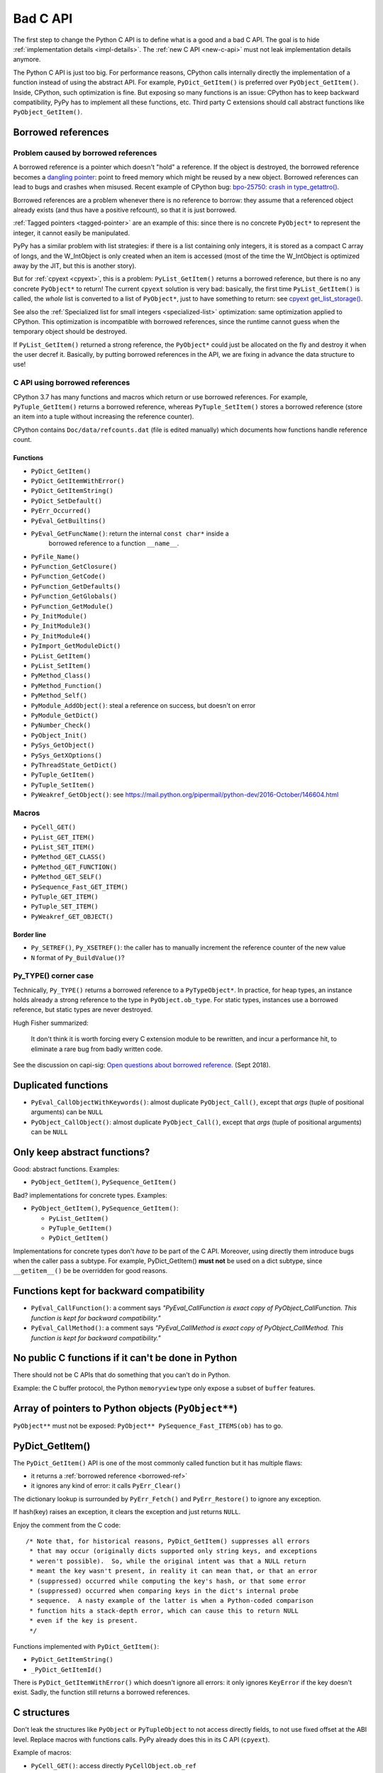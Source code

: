 .. _bad-c-api:

+++++++++
Bad C API
+++++++++

The first step to change the Python C API is to define what is a good and a bad
C API. The goal is to hide :ref:`implementation details <impl-details>`.  The
:ref:`new C API <new-c-api>` must not leak implementation details anymore.

The Python C API is just too big. For performance reasons, CPython calls
internally directly the implementation of a function instead of using the
abstract API. For example, ``PyDict_GetItem()`` is preferred over
``PyObject_GetItem()``. Inside, CPython, such optimization is fine. But
exposing so many functions is an issue: CPython has to keep backward
compatibility, PyPy has to implement all these functions, etc. Third party
C extensions should call abstract functions like ``PyObject_GetItem()``.

.. _borrowed-ref:

Borrowed references
===================

Problem caused by borrowed references
-------------------------------------

A borrowed reference is a pointer which doesn't "hold" a reference. If the
object is destroyed, the borrowed reference becomes a `dangling pointer
<https://en.wikipedia.org/wiki/Dangling_pointer>`_: point to freed memory which
might be reused by a new object. Borrowed references can lead to bugs and
crashes when misused. Recent example of CPython bug: `bpo-25750: crash in
type_getattro() <https://bugs.python.org/issue25750>`_.

Borrowed references are a problem whenever there is no reference to borrow:
they assume that a referenced object already exists (and thus have a positive
refcount), so that it is just borrowed.

:ref:`Tagged pointers <tagged-pointer>` are an example of this: since there is
no concrete ``PyObject*`` to represent the integer, it cannot easily be
manipulated.

PyPy has a similar problem with list strategies: if there is a list containing
only integers, it is stored as a compact C array of longs, and the W_IntObject
is only created when an item is accessed (most of the time the W_IntObject is
optimized away by the JIT, but this is another story).

But for :ref:`cpyext <cpyext>`, this is a problem: ``PyList_GetItem()`` returns a borrowed
reference, but there is no any concrete ``PyObject*`` to return! The current
``cpyext`` solution is very bad: basically, the first time ``PyList_GetItem()``
is called, the *whole* list is converted to a list of ``PyObject*``, just to
have something to return: see `cpyext get_list_storage()
<https://bitbucket.org/pypy/pypy/src/b9bbd6c0933349cbdbfe2b884a68a16ad16c3a8a/pypy/module/cpyext/listobject.py#lines-28>`_.

See also the :ref:`Specialized list for small integers <specialized-list>`
optimization: same optimization applied to CPython. This optimization is
incompatible with borrowed references, since the runtime cannot guess when the
temporary object should be destroyed.


If ``PyList_GetItem()`` returned a strong reference, the ``PyObject*`` could
just be allocated on the fly and destroy it when the user decref it. Basically,
by putting borrowed references in the API, we are fixing in advance the data
structure to use!

C API using borrowed references
-------------------------------

CPython 3.7 has many functions and macros which return or use borrowed
references.  For example, ``PyTuple_GetItem()`` returns a borrowed reference,
whereas ``PyTuple_SetItem()`` stores a borrowed reference (store an item into a
tuple without increasing the reference counter).

CPython contains ``Doc/data/refcounts.dat`` (file is edited manually) which
documents how functions handle reference count.

Functions
^^^^^^^^^

* ``PyDict_GetItem()``
* ``PyDict_GetItemWithError()``
* ``PyDict_GetItemString()``
* ``PyDict_SetDefault()``
* ``PyErr_Occurred()``
* ``PyEval_GetBuiltins()``
* ``PyEval_GetFuncName()``: return  the internal ``const char*`` inside a
   borrowed reference to a function ``__name__``.
* ``PyFile_Name()``
* ``PyFunction_GetClosure()``
* ``PyFunction_GetCode()``
* ``PyFunction_GetDefaults()``
* ``PyFunction_GetGlobals()``
* ``PyFunction_GetModule()``
* ``Py_InitModule()``
* ``Py_InitModule3()``
* ``Py_InitModule4()``
* ``PyImport_GetModuleDict()``
* ``PyList_GetItem()``
* ``PyList_SetItem()``
* ``PyMethod_Class()``
* ``PyMethod_Function()``
* ``PyMethod_Self()``
* ``PyModule_AddObject()``: steal a reference on success, but doesn't on error
* ``PyModule_GetDict()``
* ``PyNumber_Check()``
* ``PyObject_Init()``
* ``PySys_GetObject()``
* ``PySys_GetXOptions()``
* ``PyThreadState_GetDict()``
* ``PyTuple_GetItem()``
* ``PyTuple_SetItem()``
* ``PyWeakref_GetObject()``: see https://mail.python.org/pipermail/python-dev/2016-October/146604.html

Macros
------

* ``PyCell_GET()``
* ``PyList_GET_ITEM()``
* ``PyList_SET_ITEM()``
* ``PyMethod_GET_CLASS()``
* ``PyMethod_GET_FUNCTION()``
* ``PyMethod_GET_SELF()``
* ``PySequence_Fast_GET_ITEM()``
* ``PyTuple_GET_ITEM()``
* ``PyTuple_SET_ITEM()``
* ``PyWeakref_GET_OBJECT()``

Border line
^^^^^^^^^^^

* ``Py_SETREF()``, ``Py_XSETREF()``: the caller has to manually increment the
  reference counter of the new value
* ``N`` format of ``Py_BuildValue()``?


.. _py-type:

Py_TYPE() corner case
---------------------

Technically, ``Py_TYPE()`` returns a borrowed reference to a ``PyTypeObject*``.
In practice, for heap types, an instance holds already a strong reference
to the type in ``PyObject.ob_type``. For static types, instances use a borrowed
reference, but static types are never destroyed.

Hugh Fisher summarized:

   It don't think it is  worth forcing every C extension module to be rewritten,
   and incur a performance hit, to eliminate a rare bug from badly written
   code.

See the discussion on capi-sig: `Open questions about borrowed reference.
<https://mail.python.org/mm3/archives/list/capi-sig@python.org/thread/V5EMBIIJFJGJGBQPLCFFXCHAUFNTA45H/>`_
(Sept 2018).


Duplicated functions
====================

* ``PyEval_CallObjectWithKeywords()``: almost duplicate ``PyObject_Call()``,
  except that *args* (tuple of positional arguments) can be ``NULL``
* ``PyObject_CallObject()``: almost duplicate ``PyObject_Call()``,
  except that *args* (tuple of positional arguments) can be ``NULL``


Only keep abstract functions?
=============================

Good: abstract functions. Examples:

* ``PyObject_GetItem()``, ``PySequence_GetItem()``

Bad? implementations for concrete types. Examples:

* ``PyObject_GetItem()``, ``PySequence_GetItem()``:

  * ``PyList_GetItem()``
  * ``PyTuple_GetItem()``
  * ``PyDict_GetItem()``

Implementations for concrete types don't *have to* be part of the C API.
Moreover, using directly them introduce bugs when the caller pass a subtype.
For example, PyDict_GetItem() **must not** be used on a dict subtype, since
``__getitem__()`` be be overridden for good reasons.


Functions kept for backward compatibility
=========================================

* ``PyEval_CallFunction()``: a comment says *"PyEval_CallFunction is exact copy
  of PyObject_CallFunction. This function is kept for backward compatibility."*
* ``PyEval_CallMethod()``: a comment says *"PyEval_CallMethod is exact copy of
  PyObject_CallMethod. This function is kept for backward compatibility."*


No public C functions if it can't be done in Python
===================================================

There should not be C APIs that do something that you can't do in Python.

Example: the C buffer protocol, the Python ``memoryview`` type only expose a
subset of ``buffer`` features.


Array of pointers to Python objects (``PyObject**``)
====================================================

``PyObject**`` must not be exposed: ``PyObject** PySequence_Fast_ITEMS(ob)``
has to go.

PyDict_GetItem()
================

The ``PyDict_GetItem()`` API is one of the most commonly called function but
it has multiple flaws:

* it returns a :ref:`borrowed reference <borrowed-ref>`
* it ignores any kind of error: it calls ``PyErr_Clear()``

The dictionary lookup is surrounded by ``PyErr_Fetch()`` and
``PyErr_Restore()`` to ignore any exception.

If hash(key) raises an exception, it clears the exception and just returns
``NULL``.

Enjoy the comment from the C code::

    /* Note that, for historical reasons, PyDict_GetItem() suppresses all errors
     * that may occur (originally dicts supported only string keys, and exceptions
     * weren't possible).  So, while the original intent was that a NULL return
     * meant the key wasn't present, in reality it can mean that, or that an error
     * (suppressed) occurred while computing the key's hash, or that some error
     * (suppressed) occurred when comparing keys in the dict's internal probe
     * sequence.  A nasty example of the latter is when a Python-coded comparison
     * function hits a stack-depth error, which can cause this to return NULL
     * even if the key is present.
     */

Functions implemented with ``PyDict_GetItem()``:

* ``PyDict_GetItemString()``
* ``_PyDict_GetItemId()``

There is ``PyDict_GetItemWithError()`` which doesn't ignore all errors: it only
ignores ``KeyError`` if the key doesn't exist. Sadly, the function still
returns a borrowed references.

C structures
============

Don't leak the structures like ``PyObject`` or ``PyTupleObject`` to not
access directly fields, to not use fixed offset at the ABI level. Replace
macros with functions calls. PyPy already does this in its C API (``cpyext``).

Example of macros:

* ``PyCell_GET()``: access directly ``PyCellObject.ob_ref``
* ``PyList_GET_ITEM()``: access directly ``PyListObject.ob_item``
* ``PyMethod_GET_FUNCTION()``: access directly ``PyMethodObject.im_func``
* ``PyMethod_GET_SELF()``: access directly ``PyMethodObject.im_self``
* ``PySequence_Fast_GET_ITEM()``: use ``PyList_GET_ITEM()``
  or ``PyTuple_GET_ITEM()``
* ``PyTuple_GET_ITEM()``: access directly ``PyTupleObject.ob_item``
* ``PyWeakref_GET_OBJECT()``: access directly ``PyWeakReference.wr_object``

PyType_Ready() and setting directly PyTypeObject fields
=======================================================

* ``PyTypeObject`` structure should become opaque
* ``PyType_Ready()`` should be removed

See :ref:`Implement a PyTypeObject in C <impl-pytype>` for the rationale.

Integer overflow
================

``PyLong_AsUnsignedLongMask()`` ignores integer overflow.

``k`` format of ``PyArg_ParseTuple()`` calls ``PyLong_AsUnsignedLongMask()``.

See also ``PyLong_AsLongAndOverflow()``.

Open questions
==============

.. _refcount:

Reference counting
------------------

Should we do something for reference counting, Py_INCREF and Py_DECREF?
Replace them with function calls at least?

See :ref:`Change the garbage collector <change-gc>` and :ref:`Py_INCREF
<incref>`.

``PyObject_CallFunction("O")``
------------------------------

Weird ``PyObject_CallFunction()`` API: `bpo-28977
<https://bugs.python.org/issue28977>`_. Fix the API or document it?

PyPy requests
-------------

Finalizer API
^^^^^^^^^^^^^

Deprecate finalizer API: PyTypeObject.tp_finalize of `PEP 442
<https://www.python.org/dev/peps/pep-0442/>`_. Too specific to the CPython
garbage collector? Destructors (``__del__()``) are not deterministic in PyPy
because of their garbage collector: context manager must be used
(ex: ``with file:``), or resources must be explicitly released
(ex: ``file.close()``).

Cython uses ``_PyGC_FINALIZED()``, see:

* https://github.com/cython/cython/issues/2721
* https://bugs.python.org/issue35081#msg330045
* `Cython generate_dealloc_function()
<https://github.com/cython/cython/blob/da657c8e326a419cde8ae6ea91be9661b9622504/Cython/Compiler/ModuleNode.py#L1442-L1456>`_.

Compact Unicode API
^^^^^^^^^^^^^^^^^^^

Deprecate Unicode API introduced by the PEP 393, compact strings, like
``PyUnicode_4BYTE_DATA(str_obj)``.

PyArg_ParseTuple
----------------

The family of ``PyArg_Parse*()`` functions like ``PyArg_ParseTuple()`` support
a wide range of argument formats, but some of them leak implementation details:

* ``O``: returns a borrowed reference
* ``s``: returns a pointer to internal storage

Is it an issue? Should we do something?


For internal use only
=====================

The C API documentation contains a few functions with the note "For internal
use only". Examples:

* ``_PyImport_Init()``
* ``PyImport_Cleanup()``
* ``_PyImport_Fini()``

Why ``PyImport_Cleanup()`` is still a public method?

Public but not documented and not part of Python.h:

* ``PyFrame_FastToLocalsWithError()``
* ``PyFrame_FastToLocals()``
* ``PyFrame_LocalsToFast()``

These functions should be made really private and removed from the C API.
